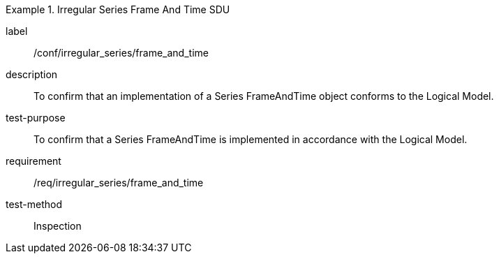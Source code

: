 
[abstract_test]
.Irregular Series Frame And Time SDU
====
[%metadata]
label:: /conf/irregular_series/frame_and_time
description:: To confirm that an implementation of a Series FrameAndTime object conforms to the Logical Model.
test-purpose:: To confirm that a Series FrameAndTime is implemented in accordance with the Logical Model.
requirement:: /req/irregular_series/frame_and_time
test-method:: Inspection
====
